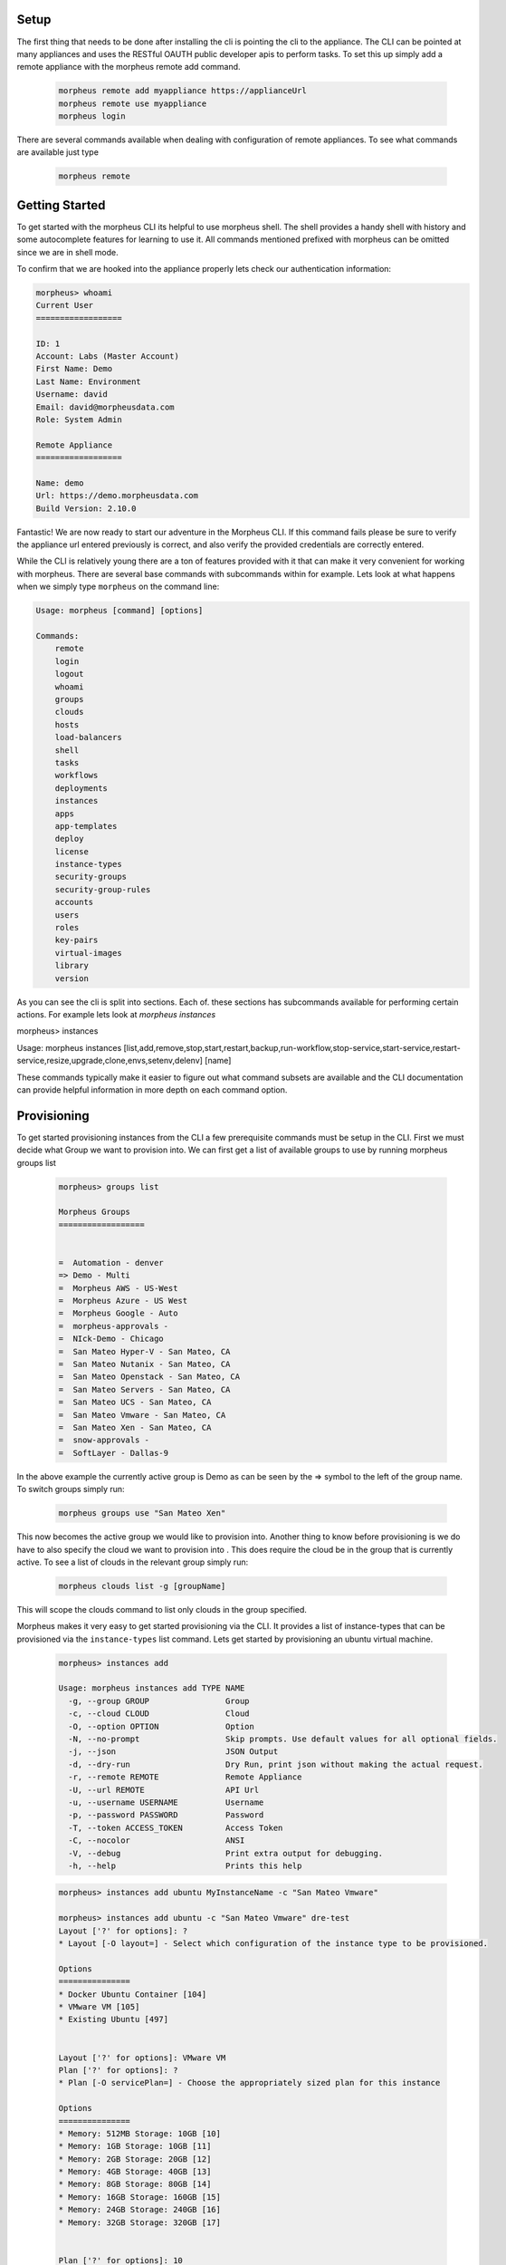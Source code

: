 Setup
^^^^^^^^^^^^^^^
The first thing that needs to be done after installing the cli is pointing the cli to the appliance. The CLI can be pointed at many appliances and uses the RESTful OAUTH public developer apis to perform tasks. To set this up simply add a remote appliance with the morpheus remote add command.

  .. code-block::

      morpheus remote add myappliance https://applianceUrl
      morpheus remote use myappliance
      morpheus login

There are several commands available when dealing with configuration of remote appliances. To see what commands are available just type

  .. code-block::

      morpheus remote


Getting Started
^^^^^^^^^^^^^^^^^
To get started with the morpheus CLI its helpful to use morpheus shell. The shell provides a handy shell with history and some autocomplete features for learning to use it. All commands mentioned prefixed with morpheus can be omitted since we are in shell mode.

To confirm that we are hooked into the appliance properly lets check our authentication information:

.. code-block::

    morpheus> whoami
    Current User
    ==================

    ID: 1
    Account: Labs (Master Account)
    First Name: Demo
    Last Name: Environment
    Username: david
    Email: david@morpheusdata.com
    Role: System Admin

    Remote Appliance
    ==================

    Name: demo
    Url: https://demo.morpheusdata.com
    Build Version: 2.10.0

Fantastic! We are now ready to start our adventure in the Morpheus CLI. If this command fails please be sure to verify the appliance url entered previously is correct, and also verify the provided credentials are correctly entered.

While the CLI is relatively young there are a ton of features provided with it that can make it very convenient for working with morpheus. There are several base commands with subcommands within for example. Lets look at what happens when we simply type ``morpheus`` on the command line:


.. code-block::

    Usage: morpheus [command] [options]

    Commands:
    	remote
    	login
    	logout
    	whoami
    	groups
    	clouds
    	hosts
    	load-balancers
    	shell
    	tasks
    	workflows
    	deployments
    	instances
    	apps
    	app-templates
    	deploy
    	license
    	instance-types
    	security-groups
    	security-group-rules
    	accounts
    	users
    	roles
    	key-pairs
    	virtual-images
    	library
    	version

As you can see the cli is split into sections. Each of. these sections has subcommands available for performing certain actions. For example lets look at `morpheus instances`

morpheus> instances

Usage: morpheus instances [list,add,remove,stop,start,restart,backup,run-workflow,stop-service,start-service,restart-service,resize,upgrade,clone,envs,setenv,delenv] [name]

These commands typically make it easier to figure out what command subsets are available and the CLI documentation can provide helpful information in more depth on each command option.

Provisioning
^^^^^^^^^^^^^^^^^

To get started provisioning instances from the CLI a few prerequisite commands must be setup in the CLI. First we must decide what Group we want to provision into. We can first get a list of available groups to use by running morpheus groups list

    .. code-block::

      morpheus> groups list

      Morpheus Groups
      ==================


      =  Automation - denver
      => Demo - Multi
      =  Morpheus AWS - US-West
      =  Morpheus Azure - US West
      =  Morpheus Google - Auto
      =  morpheus-approvals -
      =  NIck-Demo - Chicago
      =  San Mateo Hyper-V - San Mateo, CA
      =  San Mateo Nutanix - San Mateo, CA
      =  San Mateo Openstack - San Mateo, CA
      =  San Mateo Servers - San Mateo, CA
      =  San Mateo UCS - San Mateo, CA
      =  San Mateo Vmware - San Mateo, CA
      =  San Mateo Xen - San Mateo, CA
      =  snow-approvals -
      =  SoftLayer - Dallas-9

In the above example the currently active group is Demo as can be seen by the => symbol to the left of the group name. To switch groups simply run:

    .. code-block::

      morpheus groups use "San Mateo Xen"

This now becomes the active group we would like to provision into. Another thing to know before provisioning is we do have to also specify the cloud we want to provision into . This does require the cloud be in the group that is currently active. To see a list of clouds in the relevant group simply run:

    .. code-block::

      morpheus clouds list -g [groupName]

This will scope the clouds command to list only clouds in the group specified.

Morpheus makes it very easy to get started provisioning via the CLI. It provides a list of instance-types that can be provisioned via the ``instance-types`` list command. Lets get started by provisioning an ubuntu virtual machine.

  .. code-block::

      morpheus> instances add

      Usage: morpheus instances add TYPE NAME
        -g, --group GROUP                Group
        -c, --cloud CLOUD                Cloud
        -O, --option OPTION              Option
        -N, --no-prompt                  Skip prompts. Use default values for all optional fields.
        -j, --json                       JSON Output
        -d, --dry-run                    Dry Run, print json without making the actual request.
        -r, --remote REMOTE              Remote Appliance
        -U, --url REMOTE                 API Url
        -u, --username USERNAME          Username
        -p, --password PASSWORD          Password
        -T, --token ACCESS_TOKEN         Access Token
        -C, --nocolor                    ANSI
        -V, --debug                      Print extra output for debugging.
        -h, --help                       Prints this help

  .. code-block::

      morpheus> instances add ubuntu MyInstanceName -c "San Mateo Vmware"

      morpheus> instances add ubuntu -c "San Mateo Vmware" dre-test
      Layout ['?' for options]: ?
      * Layout [-O layout=] - Select which configuration of the instance type to be provisioned.

      Options
      ===============
      * Docker Ubuntu Container [104]
      * VMware VM [105]
      * Existing Ubuntu [497]


      Layout ['?' for options]: VMware VM
      Plan ['?' for options]: ?
      * Plan [-O servicePlan=] - Choose the appropriately sized plan for this instance

      Options
      ===============
      * Memory: 512MB Storage: 10GB [10]
      * Memory: 1GB Storage: 10GB [11]
      * Memory: 2GB Storage: 20GB [12]
      * Memory: 4GB Storage: 40GB [13]
      * Memory: 8GB Storage: 80GB [14]
      * Memory: 16GB Storage: 160GB [15]
      * Memory: 24GB Storage: 240GB [16]
      * Memory: 32GB Storage: 320GB [17]


      Plan ['?' for options]: 10
      Root Volume Label [root]:
      Root Volume Size (GB) [10]:
      Root Datastore ['?' for options]: ?
      * Root Datastore [-O rootVolume.datastoreId=] - Choose a datastore.

      Options
      ===============
      * Auto - Cluster [autoCluster]
      * Auto - Datastore [auto]
      * cluster: labs-ds-cluster - 2.9TB Free [19]
      * store: ds-130-root - 178.5GB Free [5]
      * store: ds-130-vm - 699.0GB Free [6]
      * store: ds-131-root - 191.3GB Free [1]
      * store: ds-131-vm - 798.9GB Free [9]
      * store: ds-132-root - 191.2GB Free [4]
      * store: ds-132-vm - 799.4GB Free [10]
      * store: ds-177-root - 399.4GB Free [3]
      * store: labs-vm - 2.9TB Free [18]
      * store: VeeamBackup_WIN-0JNJSO32KI4 - 5.1GB Free [8]
      * store: VeeamBackup_WIN-QGARB6FA1GQ - 2.7GB Free [17]


      Root Datastore ['?' for options]: Auto - Cluster
      Add data volume? (yes/no): no
      Network ['?' for options]: VM Network
      Network Interface Type ['?' for options]: E1000
      IP Address: Using DHCP
      Add another network interface? (yes/no): no
      Public Key (optional) ['?' for options]:
      Resource Pool ['?' for options]: ?
      * Resource Pool [-O config.vmwareResourcePoolId=] -

      Options
      ===============
      * Resources [resgroup-56]
      * Resources / Brian [resgroup-2301]
      * Resources / Brian / Macbook [resgroup-2302]
      * Resources / David [resgroup-2158]
      * Resources / David / Macbook [resgroup-2160]

      Resource Pool ['?' for options]: resgroup-2160



As can be seen in the example above, the CLI nicely prompts the user for input on required options for provisioning this particular instance type within this particular cloud. It provides capabilities of adding multiple disks and multiple networks in this scenario. It is also posslbe to skip these prompts and provision everything via one command line syntax by using the ``-O optionName=value syntax:``

  .. code-block::
    
      morpheus> instances add ubuntu MyInstanceName -c "San Mateo Vmware"  -O layout=105 -O servicePlan=10 -O rootVolume.datastoreId=autoCluster

This will cause morpheus cli to skip prompting for input on these prompts. All inputs have an equivalent -O option that can be passed. To see what that option argument is simply enter ? on the input prompt to get specifics.


Now your VM should be provisioning and status can be checked by simply typing ``morpheus instances list``.



List Arguments
^^^^^^^^^^^^^^^^^

Most of the list command types can be queried or paged via the cli. To do this simply look at the help information for the relevant list command

.. code-block::

    morpheus> instances list -h
    Usage: morpheus [options]
    -g, --group GROUP                Group Name
    -m, --max MAX                    Max Results
    -o, --offset OFFSET              Offset Results
    -s, --search PHRASE              Search Phrase
    -S, --sort ORDER                 Sort Order
    -D, --desc                       Reverse Sort Order
    -j, --json                       JSON Output
    -r, --remote REMOTE              Remote Appliance
    -U, --url REMOTE                 API Url
    -u, --username USERNAME          Username
    -p, --password PASSWORD          Password
    -T, --token ACCESS_TOKEN         Access Token
    -C, --nocolor                    ANSI
    -V, --debug                      Print extra output for debugging.
    -h, --help                       Prints this help
